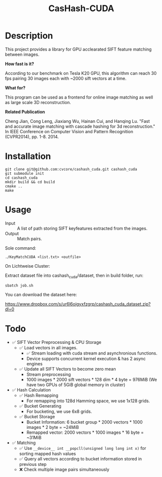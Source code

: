 #+TITLE: CasHash-CUDA

* Description

This project provides a library for GPU acclearated SIFT feature matching between images.

*How fast is it?*

According to our benchmark on Tesla K20 GPU, this algorithm can reach 30 fps pairing 30 images each with ~2000 sift vectors at a time.

*What for?*

This program can be used as a frontend for online image matching as well as large scale 3D reconstruction.

*Related Publication*

Cheng Jian, Cong Leng, Jiaxiang Wu, Hainan Cui, and Hanqing Lu. "Fast and accurate image matching with cascade hashing for 3d reconstruction." In IEEE Conference on Computer Vision and Pattern Recognition (CVPR2014), pp. 1-8. 2014.

* Installation


#+BEGIN_EXAMPLE
git clone git@github.com:cvcore/cashash_cuda.git cashash_cuda
git submodule init
cd cashash_cuda
mkdir build && cd build
cmake ..
make
#+END_EXAMPLE

* Usage

- Input :: A list of path storing SIFT keyfeatures extracted from the images.
- Output :: Match pairs.

Sole command:

#+BEGIN_EXAMPLE
./KeyMatchCUDA <list.txt> <outfile>
#+END_EXAMPLE

On Lichtweise Cluster:

Extract dataset file into cashash_cuda/dataset, then in build folder, run:
#+BEGIN_EXAMPLE
sbatch job.sh
#+END_EXAMPLE

You can download the dataset here:

https://www.dropbox.com/s/ur6l6oigyxfzgrp/cashash_cuda_dataset.zip?dl=0

* Todo

- ✅ SIFT Vector Preprocessing & CPU Storage
  - ✅ Load vectors in all images.
    - ✅  Stream loading with cuda stream and asynchronious functions.
    - Device supports concurrent kernel execution & has 2 async engines
  - ✅ Update all SIFT Vectors to become zero mean 
    - Stream preprocessing
    - 1000 images * 2000 sift vectors * 128 dim * 4 byte = 976MiB (We have two GPUs of 5GiB global memory in cluster)
- ✅ Hash Calculation
  - ✅ Hash Remapping
    - For remapping into 128d Hamming space, we use 1x128 grids.
  - ✅ Bucket Generating
    - For bucketing, we use 6x8 grids.
  - ✅ Bucket Storage
    - Bucket Information: 6 bucket group * 2000 vectors * 1000 images * 2 byte = ~24MiB
    - Remapped vector: 2000 vectors * 1000 images * 16 byte = ~31MiB
- ✅ Matching
  - ✅ Use =__device__ int __popcll(unsigned long long int x)= for sorting mapped hash values
  - ✅ Query all vectors according to bucket information stored in previous step
  - ❌  Check multiple image pairs simultaneously
